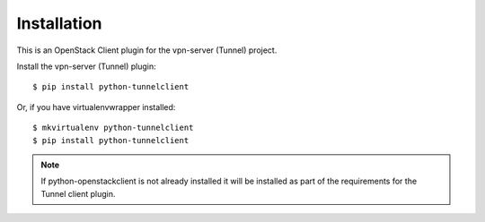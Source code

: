 ============
Installation
============

This is an OpenStack Client plugin for the vpn-server (Tunnel) project.

Install the vpn-server (Tunnel) plugin::

    $ pip install python-tunnelclient

Or, if you have virtualenvwrapper installed::

    $ mkvirtualenv python-tunnelclient
    $ pip install python-tunnelclient

.. note:: If python-openstackclient is not already installed it will be
          installed as part of the requirements for the Tunnel client plugin.
